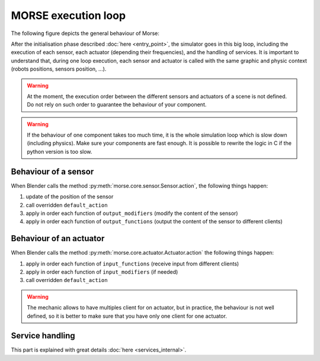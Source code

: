 MORSE execution loop
====================

The following figure depicts the general behaviour of Morse:

.. image:: ../../media/simulation_main_loop_overview.svg
   :class: full_image
   :width: 600
   :align: center

After the initialisation phase described :doc:`here <entry_point>`, the
simulator goes in this big loop, including the execution of each sensor, each
actuator (depending their frequencies), and the handling of services. It is
important to understand that, during one loop execution, each sensor and
actuator is called with the same graphic and physic context (robots positions,
sensors position, ...).

.. warning::

	At the moment, the execution order between the different sensors and
	actuators of a scene is not defined. Do not rely on such order to
	guarantee the behaviour of your component.

.. warning::

	If the behaviour of one component takes too much time, it is the whole
	simulation loop which is slow down (including physics). Make sure your
	components are fast enough. It is possible to rewrite the logic in C if
	the python version is too slow.


Behaviour of a sensor
---------------------

When Blender calls the method :py:meth:`morse.core.sensor.Sensor.action`, the
following things happen:

#. update of the position of the sensor
#. call overridden ``default_action``
#. apply in order each function of ``output_modifiers`` (modify the content of
   the sensor)
#. apply in order each function of ``output_functions`` (output the content of
   the sensor to different clients)

Behaviour of an actuator
------------------------

When Blender calls the method :py:meth:`morse.core.actuator.Actuator.action`
the following things happen:

#. apply in order each function of ``input_functions`` (receive input from
   different clients) 
#. apply in order each function of ``input_modifiers`` (if needed)
#. call overridden ``default_action``

.. warning::

	The mechanic allows to have multiples client for on actuator, but in
	practice, the behaviour is not well defined, so it is better to make sure
	that you have only one client for one actuator.

Service handling
----------------

This part is explained with great details :doc:`here <services_internal>`.

